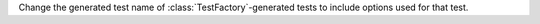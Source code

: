 Change the generated test name of :class:`TestFactory`\ -generated tests to include options used for that test.
